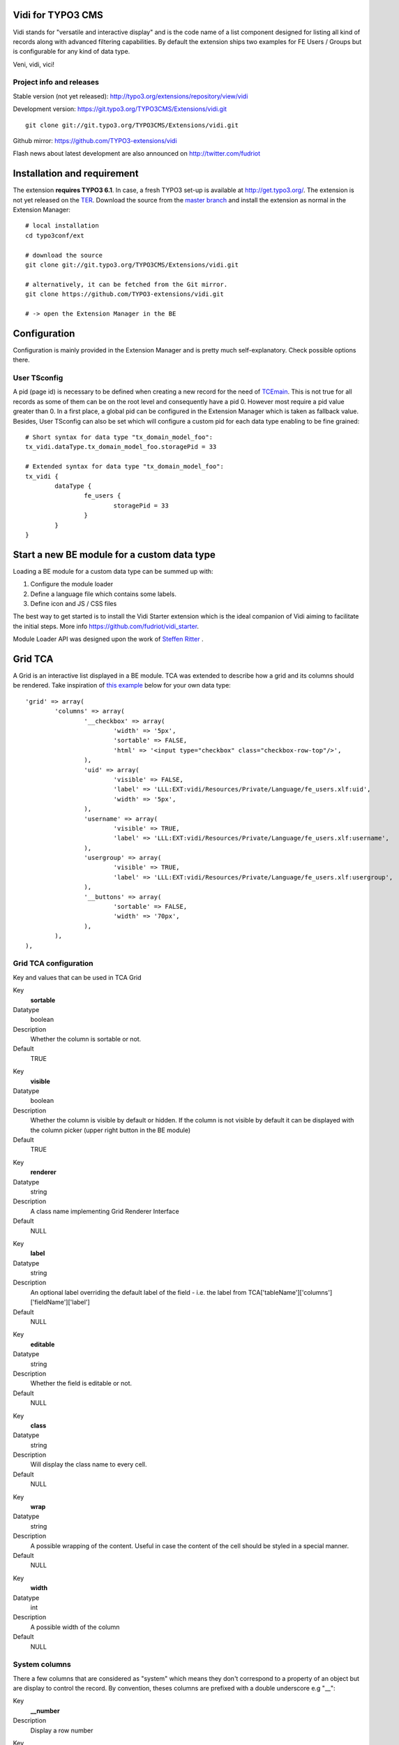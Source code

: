 Vidi for TYPO3 CMS
========================

Vidi stands for "versatile and interactive display" and is the code name of a list component
designed for listing all kind of records along with advanced filtering capabilities. By default the
extension ships two examples for FE Users / Groups but is configurable for any kind of data type.

Veni, vidi, vici!

.. image:: https://raw.github.com/TYPO3-extensions/vidi/master/Documentation/List-01.png

Project info and releases
-----------------------------------

Stable version (not yet released):
http://typo3.org/extensions/repository/view/vidi

Development version:
https://git.typo3.org/TYPO3CMS/Extensions/vidi.git

::

	git clone git://git.typo3.org/TYPO3CMS/Extensions/vidi.git

Github mirror:
https://github.com/TYPO3-extensions/vidi

Flash news about latest development are also announced on
http://twitter.com/fudriot


Installation and requirement
==============================

The extension **requires TYPO3 6.1**. In case, a fresh TYPO3 set-up is available at http://get.typo3.org/.
The extension is not yet released on the TER_. Download the source from the `master branch`_ and
install the extension as normal in the Extension Manager::

	# local installation
	cd typo3conf/ext

	# download the source
	git clone git://git.typo3.org/TYPO3CMS/Extensions/vidi.git

	# alternatively, it can be fetched from the Git mirror.
	git clone https://github.com/TYPO3-extensions/vidi.git

	# -> open the Extension Manager in the BE


.. _TER: typo3.org/extensions/repository/
.. _master branch: https://github.com/fudriot/vidi_starter.git


Configuration
=================

Configuration is mainly provided in the Extension Manager and is pretty much self-explanatory. Check possible options there.

User TSconfig
---------------

A pid (page id) is necessary to be defined when creating a new record for the need of TCEmain_.
This is not true for all records as some of them can be on the root level and consequently have a pid 0.
However most require a pid value greater than 0. In a first place, a global pid can be configured in the Extension Manager
which is taken as fallback value. Besides, User TSconfig can also be set which will configure a custom pid for each data type enabling to
be fine grained::

	# Short syntax for data type "tx_domain_model_foo":
	tx_vidi.dataType.tx_domain_model_foo.storagePid = 33

	# Extended syntax for data type "tx_domain_model_foo":
	tx_vidi {
		dataType {
			fe_users {
				storagePid = 33
			}
		}
	}

.. _TCEmain: http://docs.typo3.org/TYPO3/CoreApiReference/ApiOverview/Typo3CoreEngine/UsingTcemain/Index.html

Start a new BE module for a custom data type
===================================================

Loading a BE module for a custom data type can be summed up with:

#. Configure the module loader
#. Define a language file which contains some labels.
#. Define icon and JS / CSS files

The best way to get started is to install the Vidi Starter extension which is the ideal companion of Vidi
aiming to facilitate the initial steps. More info https://github.com/fudriot/vidi_starter.

Module Loader API was designed upon the work of `Steffen Ritter`_ .

.. _Steffen Ritter: http://forge.typo3.org/users/446

Grid TCA
===================================================

A Grid is an interactive list displayed in a BE module. TCA was extended to describe how a grid and its
columns should be rendered. Take inspiration of `this example`_ below for your own data type::

	'grid' => array(
		'columns' => array(
			'__checkbox' => array(
				'width' => '5px',
				'sortable' => FALSE,
				'html' => '<input type="checkbox" class="checkbox-row-top"/>',
			),
			'uid' => array(
				'visible' => FALSE,
				'label' => 'LLL:EXT:vidi/Resources/Private/Language/fe_users.xlf:uid',
				'width' => '5px',
			),
			'username' => array(
				'visible' => TRUE,
				'label' => 'LLL:EXT:vidi/Resources/Private/Language/fe_users.xlf:username',
			),
			'usergroup' => array(
				'visible' => TRUE,
				'label' => 'LLL:EXT:vidi/Resources/Private/Language/fe_users.xlf:usergroup',
			),
			'__buttons' => array(
				'sortable' => FALSE,
				'width' => '70px',
			),
		),
	),


.. _this example: https://github.com/TYPO3-extensions/vidi/blob/master/Configuration/TCA/fe_users.php

Grid TCA configuration
------------------------------

Key and values that can be used in TCA Grid

.. ...............................................................
.. ...............................................................
.. container:: table-row

Key
	**sortable**

Datatype
	boolean

Description
	Whether the column is sortable or not.

Default
	TRUE


.. ...............................................................
.. ...............................................................
.. container:: table-row

Key
	**visible**

Datatype
	boolean

Description
	Whether the column is visible by default or hidden. If the column is not visible by default
	it can be displayed with the column picker (upper right button in the BE module)

Default
	TRUE

.. ...............................................................
.. ...............................................................
.. container:: table-row

Key
	**renderer**

Datatype
	string

Description
	A class name implementing Grid Renderer Interface

Default
	NULL

.. ...............................................................
.. ...............................................................
.. container:: table-row

Key
	**label**

Datatype
	string

Description
	An optional label overriding the default label of the field - i.e. the label from TCA['tableName']['columns']['fieldName']['label']

Default
	NULL


.. ...............................................................
.. ...............................................................
.. container:: table-row

Key
	**editable**

Datatype
	string

Description
	Whether the field is editable or not.

Default
	NULL

.. ...............................................................
.. ...............................................................
.. container:: table-row

Key
	**class**

Datatype
	string

Description
	Will display the class name to every cell.

Default
	NULL

.. ...............................................................
.. ...............................................................
.. container:: table-row

Key
	**wrap**

Datatype
	string

Description
	A possible wrapping of the content. Useful in case the content of the cell should be styled in a special manner.

Default
	NULL

.. ...............................................................
.. ...............................................................
.. container:: table-row

Key
	**width**

Datatype
	int

Description
	A possible width of the column

Default
	NULL

System columns
-----------------

There a few columns that are considered as "system" which means they don't correspond to a property of an object
but are display to control the record. By convention, theses columns are prefixed with a double underscore e.g "__":


.. ...............................................................
.. ...............................................................
.. container:: table-row

Key
	**__number**

Description
	Display a row number

.. ...............................................................
.. ...............................................................
.. container:: table-row

Key
	**__checkbox**

Description
	Display a check box

.. ...............................................................
.. ...............................................................
.. container:: table-row

Key
	**__buttons**

Description
	Display "edit", "deleted", ... buttons to control the row


Grid Renderer
------------------

To render a custom column a class implementing Grid Renderer Interface must be given to the Grid TCA.

@todo write more...

::

			'access_codes' => array(
				'visible' => TRUE,
				'renderers' => array(
					'TYPO3\CMS\Vidi\GridRenderer\RelationCreate',
					'TYPO3\CMS\Vidi\GridRenderer\RelationCount' => array(
						'labelSingular' => 'LLL:EXT:ebook/Resources/Private/Language/locallang_db.xlf:tx_ebook_domain_model_accesscode',
						'labelPlural' => 'LLL:EXT:ebook/Resources/Private/Language/locallang_db.xlf:tx_ebook_domain_model_accesscodes',
						'sourceModule' => 'ebook_VidiTxEbookDomainModelBookM1',
						'targetModule' => 'ebook_VidiTxEbookDomainModelAccesscodeM1',
					),
				),
			),

Content Repository Factory
===========================

Each Content type (e.g. fe_users, fe_groups) has its own Content repository instance which is manged internally by the Repository Factory.
For getting the adequate instance, the repository can be fetched by this code::


	// Fetch the adequate repository for a known data type.
	$dataType = 'fe_users';
	$contentRepository = \TYPO3\CMS\Vidi\ContentRepositoryFactory::getInstance($dataType);

	// The data type can be omitted in the context of a BE module
	// Internally, the Factory ask the Module Loader to retrieve the main data type of the BE module.
	$contentRepository = \TYPO3\CMS\Vidi\ContentRepositoryFactory::getInstance();


TCA Service API
=================

This API enables to fetch info related to TCA in a programmatic way. Since TCA covers a very large set of data, the service is divided in types.
There are are four parts being addressed: table, field, grid and form. The "grid" TCA is not official and is extending the TCA for the needs of Vidi.

* table: deals with the "ctrl" part of the TCA. Typical info is what is the label of the table name, what is the default sorting, etc...
* field: deals with the "columns" part of the TCA. Typical info is what configuration, label, ... has a field name.
* grid: deals with the "grid" part of the TCA.
* form: deals with the "types" (and possible "palette") part of the TCA. Get what field compose a record type.

The API is meant to be generic and can be re-use for every record type within TYPO3.
Find below some code examples.

Instantiate a TCA service related to **fields**::

	$tableName = 'tx_domain_model_foo';
	$serviceType = \TYPO3\CMS\Vidi\Tca\TcaServiceInterface::TYPE_FIELD;

	/** @var $fieldService \TYPO3\CMS\Media\Tca\FieldService */
	$fieldService = \TYPO3\CMS\Media\Tca\TcaServiceFactory::getService($tableName, $serviceType);

	// Get all fields data type 'tx_domain_model_foo';
	// For more examples, refer to internal methods of the service.
	$fieldService->getFields();

Instantiate a TCA service related to **table**::

	$tableName = 'tx_domain_model_foo';
	$serviceType = \TYPO3\CMS\Vidi\Tca\TcaServiceInterface::TYPE_TABLE;

	/** @var $tableService \TYPO3\CMS\Media\Tca\TableService */
	$tableService = \TYPO3\CMS\Media\Tca\TcaServiceFactory::getService($tableName, $serviceType);

	// Get the label field of data type 'tx_domain_model_foo';
	// For more examples, refer to internal methods of the service.
	$tableService->getLabelField();

Instantiate a TCA service related to **form**::

	$tableName = 'tx_domain_model_foo';
	$serviceType = \TYPO3\CMS\Vidi\Tca\TcaServiceInterface::TYPE_FORM;

	/** @var $tableService \TYPO3\CMS\Media\Tca\TableService */
	$tableService = \TYPO3\CMS\Media\Tca\TcaServiceFactory::getService($tableName, $serviceType);

	// Refer to internal methods of the service...

Instantiate a TCA service related to **grid**::

	$tableName = 'tx_domain_model_foo';
	$serviceType = \TYPO3\CMS\Vidi\Tca\TcaServiceInterface::TYPE_GRID;

	/** @var $tableService \TYPO3\CMS\Media\Tca\TableService */
	$tableService = \TYPO3\CMS\Media\Tca\TcaServiceFactory::getService($tableName, $serviceType);

	// Refer to internal methods of the service...


Command line
===================================================

To check whether TCA is well configured, Vidi provides a Command that will scan the configuration and report potential problem. This feature is still experimental::

	# Check relations used in the grid.
	./typo3/cli_dispatch.phpsh extbase vidi:checkrelations
	./typo3/cli_dispatch.phpsh extbase vidi:checkrelations --table tx_domain_model_foo

	# Check labels of the Grid
	./typo3/cli_dispatch.phpsh extbase vidi:checkLabels


Example of TCA
---------------

@todo writing review is necessary.

Important to notice that for displaying relational columns in a Vidi module, the TCA configuration ``foreign_field``
must be defined in both side of the relations. This is needed for Vidi to retrieve the content in both direction.
Check example below which shows ``foreign_field`` set for each field.

One to Many relation and its opposite Many to One:

::

	#################
	# one-to-many
	#################
	$TCA['tx_foo_domain_model_book'] = array(
		'columns' => array(
			'access_codes' => array(
				'config' => array(
					'type' => 'inline',
					'foreign_table' => 'tx_foo_domain_model_accesscode',
					'foreign_field' => 'book',
					'maxitems' => 9999,
				),
			),
		),
	);

	#################
	# many-to-one
	#################
	$TCA['tx_foo_domain_model_accesscode'] = array(
		'columns' => array(
			'book' => array(
				'config' => array(
					'type' => 'select',
					'foreign_table' => 'tx_foo_domain_model_book',
					# IMPORTANT: DO NOT FORGET TO ADD foreign_field.
					'foreign_field' => 'access_codes',
					'minitems' => 1,
					'maxitems' => 1,
				),
			),
		),
	);


Bi-directional Many to Many relation::

	#################
	# many-to-many
	#################
	$TCA['tx_foo_domain_model_book'] = array(
		'columns' => array(
			'tx_myext_locations' => array(
				'config' => array(
					'type' => 'select',
					'foreign_table' => 'tx_foo_domain_categories',
					'MM_opposite_field' => 'usage_mm',
					'MM' => 'tx_foo_domain_categories_mm',
					'MM_match_fields' => array(
						'tablenames' => 'pages'
					),
					'size' => 5,
					'maxitems' => 100
				)
			)
		),
	);

	#################
	# many-to-many (opposite relation)
	#################
	$TCA['tx_foo_domain_categories'] = array(
		'columns' => array(
			'usage_mm' => array(
				'config' => array(
					'type' => 'group',
					'internal_type' => 'db',
					'allowed' => 'pages,tt_news',
					'prepend_tname' => 1,
					'size' => 5,
					'maxitems' => 100,
					'MM' => 'tx_foo_domain_categories_mm'
				)
			)
		),
	);

Legacy Many to Many relation with comma separated values (should be avoided in favour to proper MM relations). Notice field ``foreign_field`` is omitted::

	#################
	# Legacy MM relation (comma separated value)
	#################
	$TCA['tx_foo_domain_model_book'] = array(
		'columns' => array(
			'fe_groups' => array(
				'config' => array(
					'type' => 'inline',
					'foreign_table' => 'tx_foo_domain_model_accesscode',
					'foreign_field' => 'book',
					'maxitems' => 9999,
				),
			),
		),
	);



Tutorial: display a custom widget within the BE module
=======================================================

@todo put this into EXT:vidi_starter as a implemented option.

It is possible to load a custom form.

* In ext_tables.php::

	$moduleLoader->addJavaScriptFiles(array(sprintf('EXT:ebook/Resources/Public/JavaScript/%s.js', $dataType)));

	$controllerActions = array(
		'FrontendUser' => 'listFrontendUserGroup, addFrontendUserGroup',
	);

	/**
	 * Register some controllers for the Backend (Ajax)
	 * Special case for FE User and FE Group
	 */
	\TYPO3\CMS\Extbase\Utility\ExtensionUtility::configurePlugin(
		$_EXTKEY,
		'Pi1',
		$controllerActions,
		$controllerActions
	);

	\TYPO3\CMS\Vidi\AjaxDispatcher::addAllowedActions(
		$_EXTKEY,
		'Pi1',
		$controllerActions
	);

* Create Controller for loading Wizard::

	touch EXT:ebook/Classes/Controller/Backend/AccessCodeController.php
	touch EXT:ebook/Resources/Private/Backend/Templates/AccessCode/ShowWizard.html
	touch EXT:ebook/Resources/Public/JavaScript/tx_ebook_domain_model_book.js
	touch EXT:ebook/ext_typoscript_constants.txt
	touch EXT:ebook/ext_typoscript_setup.txt
	touch EXT:ebook/Migrations/Code/ClassAliasMap.php


* TypoScript Constants in ``EXT:ebook/ext_typoscript_constants.txt``::

	module.tx_ebook {
		view {
			 # cat=module.tx_ebook/file; type=string; label=Path to template root (BE)
			templateRootPath = EXT:ebook/Resources/Private/Backend/Templates/
			 # cat=module.tx_ebook/file; type=string; label=Path to template partials (BE)
			partialRootPath = EXT:ebook/Resources/Private/Partials/
			 # cat=module.tx_ebook/file; type=string; label=Path to template layouts (BE)
			layoutRootPath = EXT:ebook/Resources/Private/Backend/Layouts/
		}
	}


* Configure TypoScript in ``EXT:ebook/ext_typoscript_setup.txt``::

	# Plugin configuration
	plugin.tx_vidi {
		settings {
		}
		view {
			templateRootPath = {$plugin.tx_vidi.view.templateRootPath}
			partialRootPath = {$plugin.tx_vidi.view.partialRootPath}
			layoutRootPath = {$plugin.tx_vidi.view.layoutRootPath}
			defaultPid = auto
		}
	}

	# Module configuration
	module.tx_vidi {
		settings < plugin.tx_vidi.settings
		view < plugin.tx_vidi.view
		view {
			templateRootPath = {$module.tx_vidi.view.templateRootPath}
			partialRootPath = {$module.tx_vidi.view.partialRootPath}
			layoutRootPath = {$module.tx_vidi.view.layoutRootPath}
		}
	}


* Migration file in ``EXT:ebook/Migrations/Code/ClassAliasMap.php`` (copy example from EXT:ebook).
* Backend Controller ``EXT:ebook/Classes/Controller/Backend/AccessCodeController.php`` (copy example from EXT:ebook).
* HTML Template ``EXT:ebook/Resources/Private/Backend/Templates/AccessCode/ShowWizard.html`` (copy example from EXT:ebook).
* JavaScript File ``EXT:ebook/Resources/Public/JavaScript/tx_ebook_domain_model_book.js`` (copy example from EXT:ebook).